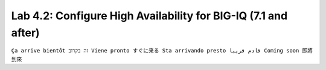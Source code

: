 Lab 4.2: Configure High Availability for BIG-IQ (7.1 and after)
---------------------------------------------------------------
``Ça arrive bientôt זה בקרוב Viene pronto すぐに来る Sta arrivando presto قادم قريبا Coming soon 即將到來``